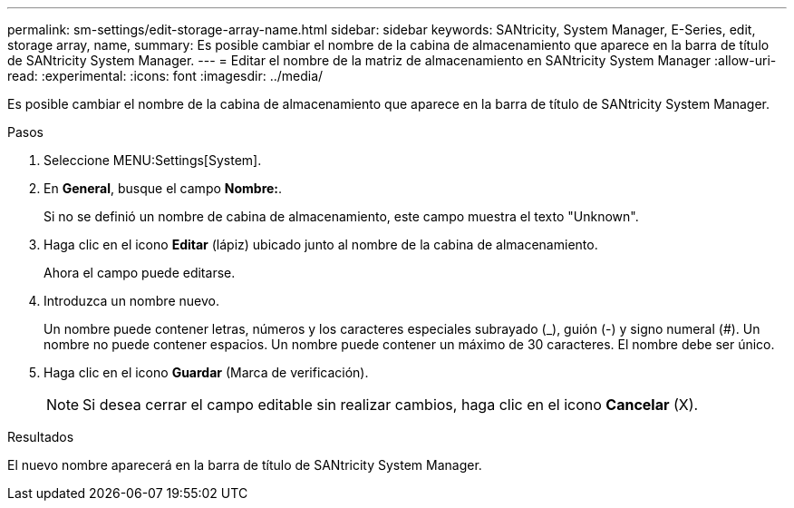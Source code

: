 ---
permalink: sm-settings/edit-storage-array-name.html 
sidebar: sidebar 
keywords: SANtricity, System Manager, E-Series, edit, storage array, name, 
summary: Es posible cambiar el nombre de la cabina de almacenamiento que aparece en la barra de título de SANtricity System Manager. 
---
= Editar el nombre de la matriz de almacenamiento en SANtricity System Manager
:allow-uri-read: 
:experimental: 
:icons: font
:imagesdir: ../media/


[role="lead"]
Es posible cambiar el nombre de la cabina de almacenamiento que aparece en la barra de título de SANtricity System Manager.

.Pasos
. Seleccione MENU:Settings[System].
. En *General*, busque el campo *Nombre:*.
+
Si no se definió un nombre de cabina de almacenamiento, este campo muestra el texto "Unknown".

. Haga clic en el icono *Editar* (lápiz) ubicado junto al nombre de la cabina de almacenamiento.
+
Ahora el campo puede editarse.

. Introduzca un nombre nuevo.
+
Un nombre puede contener letras, números y los caracteres especiales subrayado (_), guión (-) y signo numeral (#). Un nombre no puede contener espacios. Un nombre puede contener un máximo de 30 caracteres. El nombre debe ser único.

. Haga clic en el icono *Guardar* (Marca de verificación).
+
[NOTE]
====
Si desea cerrar el campo editable sin realizar cambios, haga clic en el icono *Cancelar* (X).

====


.Resultados
El nuevo nombre aparecerá en la barra de título de SANtricity System Manager.
